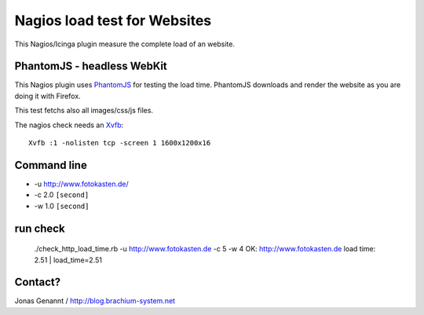 Nagios load test for Websites
=============================

This Nagios/Icinga plugin measure the complete load of an website.

PhantomJS - headless WebKit
+++++++++++++++++++++++++++

This Nagios plugin uses `PhantomJS`_ for testing the load time. PhantomJS
downloads and render the website as you are doing it with Firefox.

This test fetchs also all images/css/js files.

The nagios check needs an `Xvfb`_::

	Xvfb :1 -nolisten tcp -screen 1 1600x1200x16

Command line
++++++++++++

- -u http://www.fotokasten.de/
- -c 2.0 ``[second]``
- -w 1.0 ``[second]``

run check
+++++++++
	./check_http_load_time.rb -u http://www.fotokasten.de -c 5 -w 4
	OK: http://www.fotokasten.de load time: 2.51 | load_time=2.51

Contact?
++++++++
Jonas Genannt / http://blog.brachium-system.net

.. _PhantomJS: http://www.phantomjs.org/
.. _Xvfb: http://code.google.com/p/phantomjs/wiki/XvfbSetup

